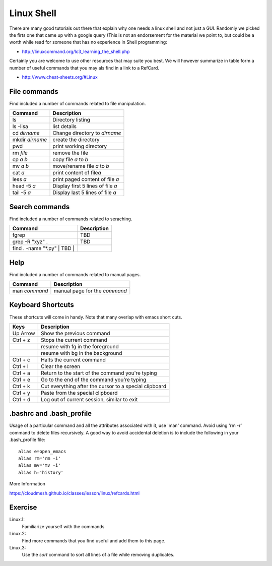 Linux Shell
===========

There are many good tutorials out there that explain why one needs a
linux shell and not just a GUI. Randomly we picked the firts one that
came up with a google query (This is not an endorsement for the
material we point to, but could be a worth while read for someone that
has no experience in Shell programming:

* http://linuxcommand.org/lc3_learning_the_shell.php

Certainly you are welcome to use other resources that may suite you
best. We will however summarize in table form a number of useful
commands that you may als find in a link to a RefCard.

* http://www.cheat-sheets.org/#Linux

  

File commands
-------------

Find included a number of commands related to file manipulation.

+-------------------+-------------------------------------+
| Command           | Description                         |
+===================+=====================================+
| ls                | Directory listing                   |
+-------------------+-------------------------------------+
| ls -lisa          | list details                        |
+-------------------+-------------------------------------+
| cd *dirname*      | Change directory to *dirname*       |
+-------------------+-------------------------------------+
| mkdir *dirname*   | create the directory                |
+-------------------+-------------------------------------+
| pwd               | print working directory             |
+-------------------+-------------------------------------+
| rm *file*         | remove the file                     |
+-------------------+-------------------------------------+
| cp *a* *b*        | copy file *a* to *b*                |
+-------------------+-------------------------------------+
| mv *a* *b*        | move/rename file *a* to *b*         |
+-------------------+-------------------------------------+
| cat *a*           | print content of file\ *a*          |
+-------------------+-------------------------------------+
| less *a*          | print paged content of file *a*     |
+-------------------+-------------------------------------+
| head -5 *a*       | Display first 5 lines of file *a*   |
+-------------------+-------------------------------------+
| tail -5 *a*       | Display last 5 lines of file *a*    |
+-------------------+-------------------------------------+

Search commands
---------------

Find included a number of commands related to seraching.

+----------------------------------+---------------+
| Command                          | Description   |
+==================================+===============+
| fgrep                            | TBD           |
+----------------------------------+---------------+
| grep -R "xyz" .                  | TBD           |
+----------------------------------+---------------+
| find . -name "\*.py" \| TBD \|   |               |
+----------------------------------+---------------+

Help
----

Find included a number of commands related to manual pages.

+-----------------+---------------------------------+
| Command         | Description                     |
+=================+=================================+
| man *command*   | manual page for the *command*   |
+-----------------+---------------------------------+

Keyboard Shortcuts
------------------

These shortcuts will come in handy. Note that many overlap with emacs
short cuts.

+------------+----------------------------------------------------------+
| Keys       | Description                                              |
+============+==========================================================+
| Up Arrow   | Show the previous command                                |
+------------+----------------------------------------------------------+
| Ctrl + z   | Stops the current command                                |
+------------+----------------------------------------------------------+
|            | resume with fg in the foreground                         |
+------------+----------------------------------------------------------+
|            | resume with bg in the background                         |
+------------+----------------------------------------------------------+
| Ctrl + c   | Halts the current command                                |
+------------+----------------------------------------------------------+
| Ctrl + l   | Clear the screen                                         |
+------------+----------------------------------------------------------+
| Ctrl + a   | Return to the start of the command you're typing         |
+------------+----------------------------------------------------------+
| Ctrl + e   | Go to the end of the command you're typing               |
+------------+----------------------------------------------------------+
| Ctrl + k   | Cut everything after the cursor to a special clipboard   |
+------------+----------------------------------------------------------+
| Ctrl + y   | Paste from the special clipboard                         |
+------------+----------------------------------------------------------+
| Ctrl + d   | Log out of current session, similar to exit              |
+------------+----------------------------------------------------------+

.. _bashrc:
   
.bashrc and .bash_profile
-----------------------------

.. todo:: THis section will be filled out. However we have some very
          good material provided for a .bash_profile file as part of
          setting up pyenv.


Usage of a particular command and all the attributes associated with
it, use 'man' command. Avoid using 'rm -r' command to delete files
recursively. A good way to avoid accidental deletion is to include the
following in your .bash_profile file::

  alias e=open_emacs
  alias rm='rm -i'
  alias mv='mv -i' 
  alias h='history'

More Information


https://cloudmesh.github.io/classes/lesson/linux/refcards.html 

   
Exercise
--------

Linux.1:
    Familiarize yourself with the commands

Linux.2:
    Find more commands that you find useful and add them to this page.

Linux.3:
    Use the `sort` command to sort all lines of a file while removing duplicates.
